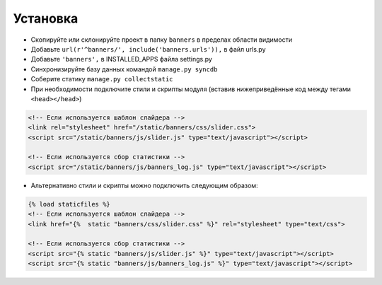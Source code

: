 Установка
=========

* Скопируйте или склонируйте проект в папку ``banners`` в пределах области видимости
* Добавьте ``url(r'^banners/', include('banners.urls')),`` в файл urls.py
* Добавьте ``'banners',`` в INSTALLED_APPS файла settings.py
* Синхронизируйте базу данных командой ``manage.py syncdb``
* Соберите статику ``manage.py collectstatic``
* При необходимости подключите стили и скрипты модуля (вставив нижеприведённые код между тегами ``<head></head>``)

.. code-block:: html

    <!-- Если используется шаблон слайдера -->
    <link rel="stylesheet" href="/static/banners/css/slider.css">
    <script src="/static/banners/js/slider.js" type="text/javascript"></script>

    <!-- Если используется сбор статистики -->
    <script src="/static/banners/js/banners_log.js" type="text/javascript"></script>

* Альтернативно стили и скрипты можно подключить следующим образом:

.. code-block:: html

    {% load staticfiles %}
    <!-- Если используется шаблон слайдера -->
    <link href="{%  static "banners/css/slider.css" %}" rel="stylesheet" type="text/css">

    <!-- Если используется сбор статистики -->
    <script src="{% static "banners/js/slider.js" %}" type="text/javascript"></script>
    <script src="{% static "banners/js/banners_log.js" %}" type="text/javascript"></script>


